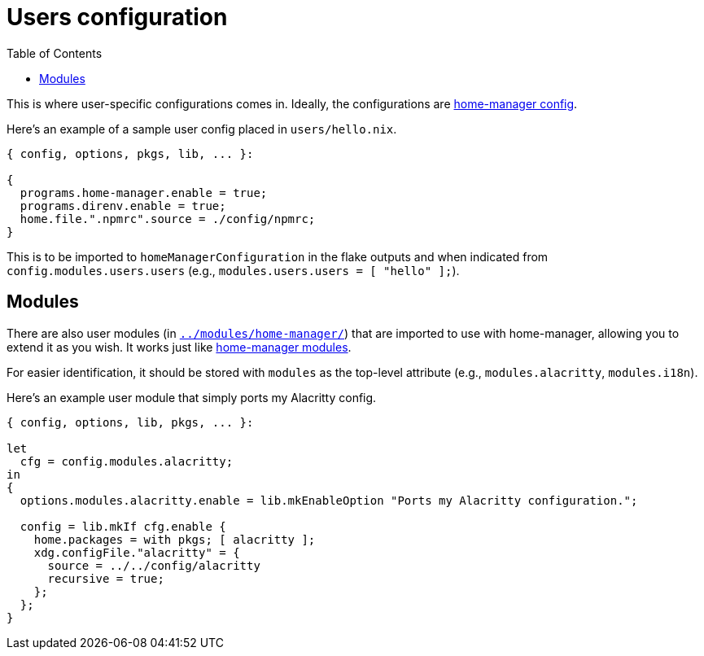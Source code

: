 = Users configuration
:toc:

This is where user-specific configurations comes in.
Ideally, the configurations are link:https://nix-community.github.io/home-manager/[home-manager config].

Here's an example of a sample user config placed in `users/hello.nix`.

[source, nix]
----
{ config, options, pkgs, lib, ... }:

{
  programs.home-manager.enable = true;
  programs.direnv.enable = true;
  home.file.".npmrc".source = ./config/npmrc;
}
----

This is to be imported to `homeManagerConfiguration` in the flake outputs and when indicated from `config.modules.users.users` (e.g., `modules.users.users = [ "hello" ];`).




== Modules

There are also user modules (in link:../modules/home-manager/[`../modules/home-manager/`]) that are imported to use with home-manager, allowing you to extend it as you wish.
It works just like link:https://github.com/nix-community/home-manager/tree/master/modules[home-manager modules].

For easier identification, it should be stored with `modules` as the top-level attribute (e.g., `modules.alacritty`, `modules.i18n`).

Here's an example user module that simply ports my Alacritty config.

[source, nix]
----
{ config, options, lib, pkgs, ... }:

let
  cfg = config.modules.alacritty;
in
{
  options.modules.alacritty.enable = lib.mkEnableOption "Ports my Alacritty configuration.";

  config = lib.mkIf cfg.enable {
    home.packages = with pkgs; [ alacritty ];
    xdg.configFile."alacritty" = {
      source = ../../config/alacritty
      recursive = true;
    };
  };
}
----

